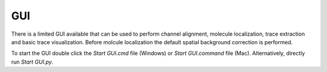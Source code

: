 GUI
===

There is a limited GUI available that can be used to perform channel alignment, molecule localization, trace extraction and basic trace visualization. Before molcule localization the default spatial background correction is performed.

To start the GUI double click the `Start GUI.cmd` file (Windows) or `Start GUI.command` file (Mac).
Alternatively, directly run `Start GUI.py`.